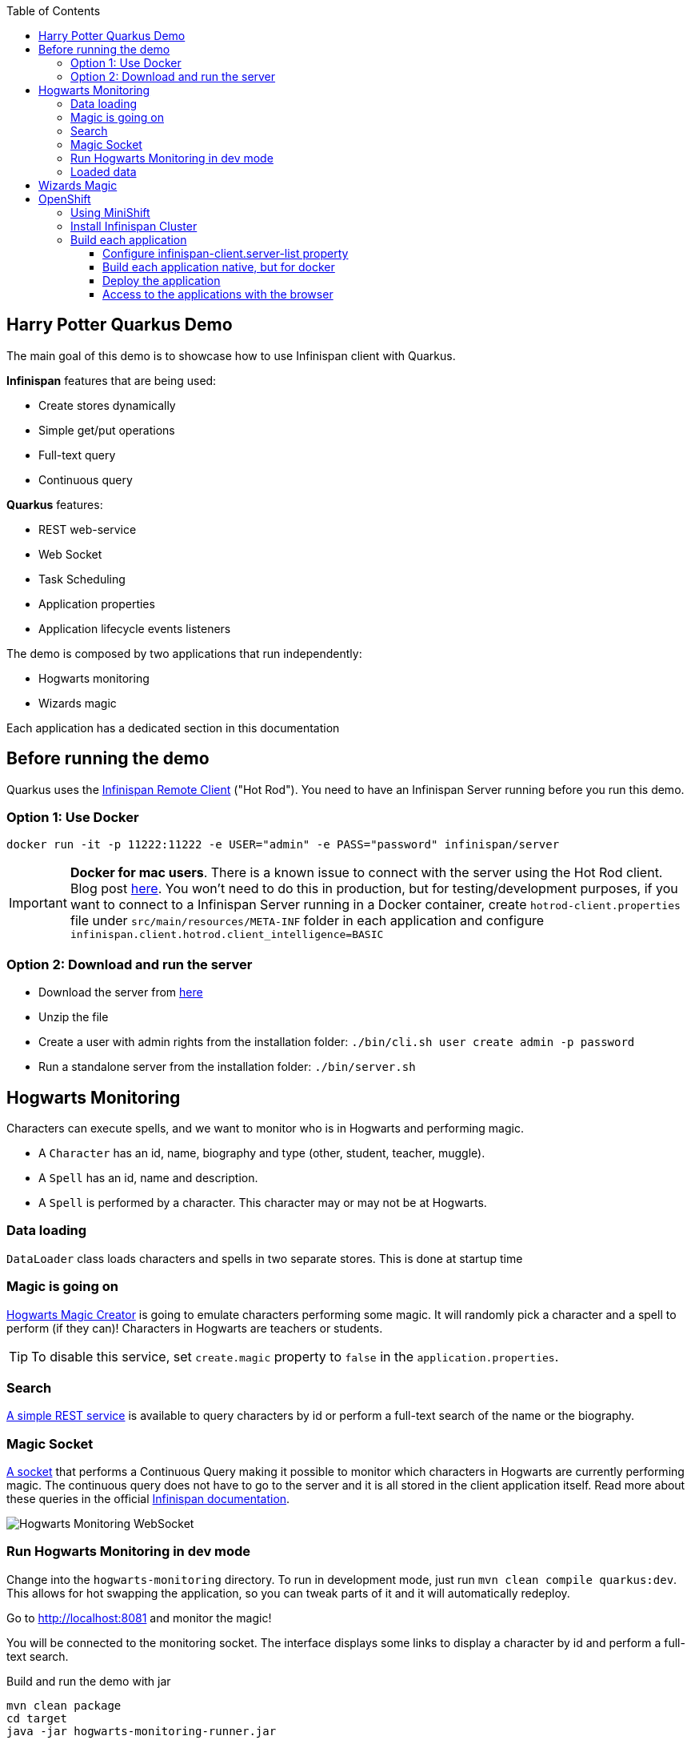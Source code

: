 :toc: left
:toclevels: 4
:source-highlighter: highlightjs
:icons: font
:imagesdir: ./images

== Harry Potter Quarkus Demo
The main goal of this demo is to showcase how to use Infinispan client with Quarkus.

*Infinispan* features that are being used:

* Create stores dynamically
* Simple get/put operations
* Full-text query
* Continuous query

*Quarkus* features:

* REST web-service
* Web Socket
* Task Scheduling
* Application properties
* Application lifecycle events listeners

The demo is composed by two applications that run independently:

* Hogwarts monitoring
* Wizards magic

Each application has a dedicated section in this documentation

== Before running the demo
Quarkus uses the https://infinispan.org/docs/stable/titles/hotrod_java/hotrod_java.html[Infinispan Remote Client] ("Hot Rod").
You need to have an Infinispan Server running before you run this demo.

=== Option 1: Use Docker
    docker run -it -p 11222:11222 -e USER="admin" -e PASS="password" infinispan/server

IMPORTANT: *Docker for mac users*. There is a known issue to connect with the server using the Hot Rod client.
Blog post https://blog.infinispan.org/2018/03/accessing-infinispan-inside-docker-for.html[here].
You won't need to do this in production, but for testing/development purposes, if you want to connect to a Infinispan
Server running in a Docker container, create `hotrod-client.properties` file under `src/main/resources/META-INF` folder
in each application and configure `infinispan.client.hotrod.client_intelligence=BASIC`


=== Option 2: Download and run the server
- Download the server from https://infinispan.org/download/[here]
- Unzip the file
- Create a user with admin rights from the installation folder: `./bin/cli.sh user create admin -p password`
- Run a standalone server from the installation folder: `./bin/server.sh`

== Hogwarts Monitoring
Characters can execute spells, and we want to monitor who is in Hogwarts and performing magic.

- A `Character` has an id, name, biography and type (other, student, teacher, muggle).
- A `Spell` has an id, name and description.
- A `Spell` is performed by a character. This character may or may not be at Hogwarts.

=== Data loading
`DataLoader` class loads characters and spells in two separate stores.
This is done at startup time

=== Magic is going on
link:hogwarts-monitoring/src/main/java/org/infinispan/hp/service/HogwartsMagicCreator.java[Hogwarts Magic Creator] is going to emulate
characters performing some magic. It will randomly pick a character and a spell to perform (if they can)!
Characters in Hogwarts are teachers or students.

TIP: To disable this service, set `create.magic` property to `false` in the `application.properties`.

=== Search
link:hogwarts-monitoring/src/main/java/org/infinispan/hp/CharactersResource.java[A simple REST service] is available to query
characters by id or perform a full-text search of the name or the biography.

=== Magic Socket
link:hogwarts-monitoring/src/main/java/org/infinispan/hp/HogwartsMagicWebSocket.java[A socket] that performs a Continuous Query making it possible to
monitor which characters in Hogwarts are currently performing magic.
The continuous query does not have to go to the server and it is all stored in the client application itself.
Read more about these queries in the official https://infinispan.org/docs/stable/titles/developing/developing.html#query_continuous[Infinispan documentation].

image::hogwarts-monitoring.png[Hogwarts Monitoring WebSocket]

=== Run Hogwarts Monitoring in dev mode
Change into the `hogwarts-monitoring` directory.
To run in development mode, just run `mvn clean compile quarkus:dev`. This allows for hot swapping the application, so you can tweak parts of it 
and it will automatically redeploy.

Go to http://localhost:8081 and monitor the magic!

You will be connected to the monitoring socket. The interface displays some links to display a character by id and
 perform a full-text search.

.Build and run the demo with jar
   mvn clean package
   cd target
   java -jar hogwarts-monitoring-runner.jar

.Build and run the application in native mode
   mvn package -Pnative
   cd target
   ./hogwarts-monitoring-runner

=== Loaded data
Maven copies `hp_characters.csv` and `hp_spells.csv` to the target directory, that's why it's easier to run the executables
from the `target` folder. However you can override these files location at runtime.

.Running the jar
 
   java -jar  -Dcharacters.filename=/my/path/hp_characters.csv -Dspells.filename=/my/path/hp_spells.csv hogwarts-monitoring-runner.jar

.Running the native
   ./hogwarts-monitoring-runner -Dcharacters.filename=/my/path/hp_characters.csv -Dspells.filename=/my/path/hp_spells.csv

## Wizards Magic

The `wizards-magic` application is a simple web application that allows to put curses on someone!

Run this application as explained above. The application will be available at http://localhost:8082.

A simple form will be displayed. You can add you name, pick a curse and tell which kind of Wizard you are.
If the Hogwarts monitoring is running, you should be able to see your curse displayed... If you chose to be
a teacher or a student, of course!


== OpenShift

In this part we will be deploying both modules in OpenShift.
We are going to install Infinispan in OpenShift using Operators. To make this possible you need administration rights.
Operators are supported for OpenShift 4 or 3.11.

=== Using MiniShift

A simple way to deploy locally and test, you can use https://docs.okd.io/latest/minishift/getting-started/installing.html[MiniShift].

Important: This tutorial user **VirtualBox**, but this can be changed in the link:/minishift/setup-minishift.sh[setup file]

Once MiniShift is installed

.Run Minishift
   > ./minishift/setup-minishift.sh
   > minishift start

You should be able to access to the console

.The server is accessible via web console
   https://192.168.99.117:8443/console


=== Install Infinispan Cluster

Run `infinispan-cluster.sh`

This file contains all the necessary commands to install the operator and the Infinispan Cluster.

You can access to OpenShift console

image::OperatorAndCluster.png[OpenShift web interface]

=== Build each application

For both applications execute the following steps:

==== Configure infinispan-client.server-list property

The application is going to be deployed in OpenShift, and will connect to the Infinispan Cluster that is available.

Today the `quarkus.infinispan-client.server-list` is a build time property. This means that the current version of
Quarkus does not allow to override the value dynamically. 

Before building the application, change this value so the application will be able to connect to the Infinispan Cluster
once it will be deployed in OpenShift :

   quarkus.infinispan-client.server-list=expecto-patronum-infinispan:11222

==== Build each application native, but for docker

   mvn clean package -Pnative -Dnative-image.docker-build=true

==== Deploy the application
You have two options.


*Option 1: Use Docker Registry*

An image of the applications are available in the public docker hub:

.docker images
   karesti/hogwarts-monitoring:tagname
   karesti/wizards-magic:tagname

You can deploy an image from the OpenShift web console.

*Option 2: Use OpenShift build*

.hogwarts-monitoring
   oc new-build --binary --name=-oc-hogwarts-monitoring -l app=oc-hogwarts-monitoring
   oc start-build oc-hogwarts-monitoring --from-dir=. --follow
   oc new-app --image-stream=oc-hogwarts-monitoring:latest

.wizards-magic
   oc new-build --binary --name=-oc-wizards-magic -l app=oc-wizards-magic
   oc start-build oc-wizards-magic --from-dir=. --follow
   oc new-app --image-stream=oc-wizards-magic:latest

You will see that the applications are deployed and the logs can be displayed.

==== Access to the applications with the browser

If you want to access to the interfaces on the browser, you need to expose a service.

   oc expose service oc-hogwarts-monitoring

   oc expose service oc-wizards-magic





